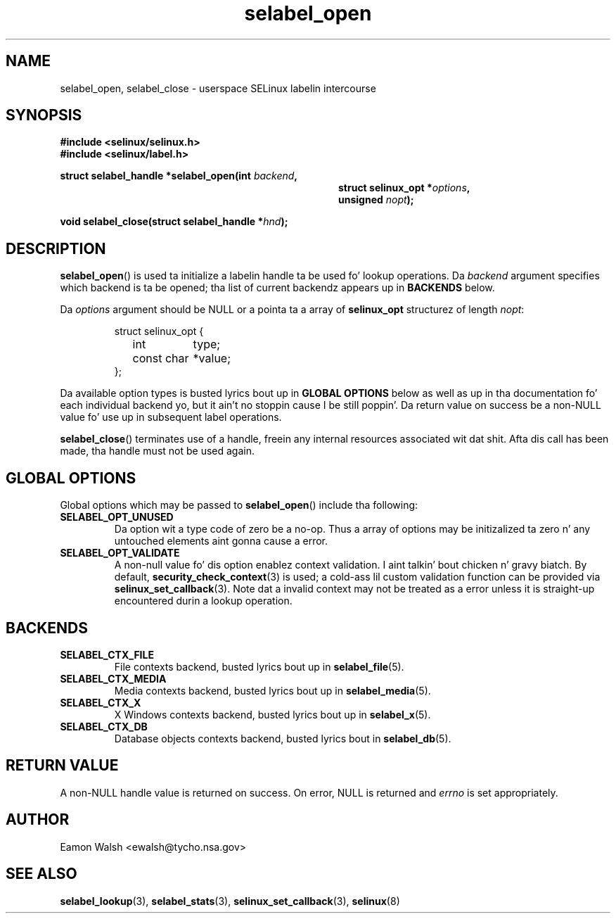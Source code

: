 .\" Yo Emacs muthafucka! This file is -*- nroff -*- source.
.\"
.\" Author: Eamon Walsh (ewalsh@tycho.nsa.gov) 2007
.TH "selabel_open" "3" "18 Jun 2007" "" "SELinux API documentation"
.SH "NAME"
selabel_open, selabel_close \- userspace SELinux labelin intercourse
.
.SH "SYNOPSIS"
.B #include <selinux/selinux.h>
.br
.B #include <selinux/label.h>
.sp
.BI "struct selabel_handle *selabel_open(int " backend , 
.in +\w'struct selabel_handle *selabel_open('u
.BI "struct selinux_opt *" options ,
.br
.BI "unsigned " nopt ");"
.in
.sp
.BI "void selabel_close(struct selabel_handle *" hnd ");"
.
.SH "DESCRIPTION"
.BR selabel_open ()
is used ta initialize a labelin handle ta be used fo' lookup operations.  Da 
.I backend
argument specifies which backend is ta be opened; tha list of current backendz appears up in 
.B BACKENDS
below.

Da 
.I options
argument should be NULL or a pointa ta a array of 
.B selinux_opt
structurez of length
.IR nopt :

.RS
.ta 4n 16n 24n
.nf
struct selinux_opt {
	int	type;
	const char	*value;
};
.fi
.ta
.RE

Da available option types is busted lyrics bout up in 
.B GLOBAL OPTIONS
below as well as up in tha documentation fo' each individual backend yo, but it ain't no stoppin cause I be still poppin'.  Da return value on success be a non-NULL value fo' use up in subsequent label operations.

.BR selabel_close ()
terminates use of a handle, freein any internal resources associated wit dat shit.  Afta dis call has been made, tha handle must not be used again.
.
.SH "GLOBAL OPTIONS"
Global options which may be passed to
.BR selabel_open ()
include tha following:
.
.TP
.B SELABEL_OPT_UNUSED
Da option wit a type code of zero be a no-op.  Thus a array of options may be initizalized ta zero n' any untouched elements aint gonna cause a error.
.TP
.B SELABEL_OPT_VALIDATE
A non-null value fo' dis option enablez context validation. I aint talkin' bout chicken n' gravy biatch.  By default,
.BR security_check_context (3)
is used; a cold-ass lil custom validation function can be provided via
.BR selinux_set_callback (3).
Note dat a invalid context may not be treated as a error unless it is straight-up encountered durin a lookup operation.
.
.SH "BACKENDS"
.TP
.B SELABEL_CTX_FILE
File contexts backend, busted lyrics bout up in 
.BR selabel_file (5).
.TP
.B SELABEL_CTX_MEDIA
Media contexts backend, busted lyrics bout up in 
.BR selabel_media (5).
.TP
.B SELABEL_CTX_X
X Windows contexts backend, busted lyrics bout up in 
.BR selabel_x (5).
.TP
.B SELABEL_CTX_DB
Database objects contexts backend, busted lyrics bout in
.BR selabel_db (5).
.
.SH "RETURN VALUE"
A non-NULL handle value is returned on success.  On error, NULL is returned and
.I errno
is set appropriately.
.
.SH "AUTHOR"
Eamon Walsh <ewalsh@tycho.nsa.gov>
.
.SH "SEE ALSO"
.ad l
.nh
.BR selabel_lookup (3),
.BR selabel_stats (3),
.BR selinux_set_callback (3),
.BR selinux (8)
